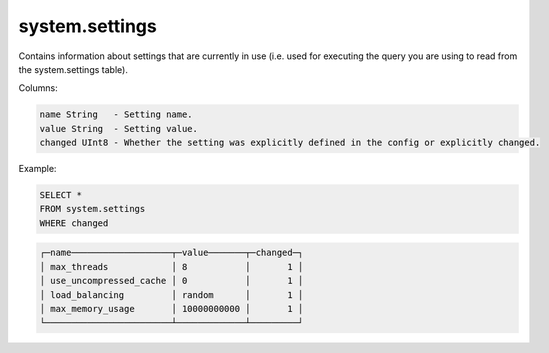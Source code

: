 system.settings
---------------

Contains information about settings that are currently in use (i.e. used for executing the query you are using to read from the system.settings table).

Columns:

.. code-block:: text

  name String   - Setting name.
  value String  - Setting value.
  changed UInt8 - Whether the setting was explicitly defined in the config or explicitly changed.

Example:

.. code-block:: sql

  SELECT *
  FROM system.settings
  WHERE changed

.. code-block:: text
  
  ┌─name───────────────────┬─value───────┬─changed─┐
  │ max_threads            │ 8           │       1 │
  │ use_uncompressed_cache │ 0           │       1 │
  │ load_balancing         │ random      │       1 │
  │ max_memory_usage       │ 10000000000 │       1 │
  └────────────────────────┴─────────────┴─────────┘
